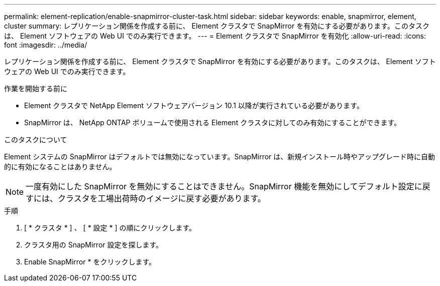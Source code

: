---
permalink: element-replication/enable-snapmirror-cluster-task.html 
sidebar: sidebar 
keywords: enable, snapmirror, element, cluster 
summary: レプリケーション関係を作成する前に、 Element クラスタで SnapMirror を有効にする必要があります。このタスクは、 Element ソフトウェアの Web UI でのみ実行できます。 
---
= Element クラスタで SnapMirror を有効化
:allow-uri-read: 
:icons: font
:imagesdir: ../media/


[role="lead"]
レプリケーション関係を作成する前に、 Element クラスタで SnapMirror を有効にする必要があります。このタスクは、 Element ソフトウェアの Web UI でのみ実行できます。

.作業を開始する前に
* Element クラスタで NetApp Element ソフトウェアバージョン 10.1 以降が実行されている必要があります。
* SnapMirror は、 NetApp ONTAP ボリュームで使用される Element クラスタに対してのみ有効にすることができます。


.このタスクについて
Element システムの SnapMirror はデフォルトでは無効になっています。SnapMirror は、新規インストール時やアップグレード時に自動的に有効になることはありません。

[NOTE]
====
一度有効にした SnapMirror を無効にすることはできません。SnapMirror 機能を無効にしてデフォルト設定に戻すには、クラスタを工場出荷時のイメージに戻す必要があります。

====
.手順
. [ * クラスタ * ] 、 [ * 設定 * ] の順にクリックします。
. クラスタ用の SnapMirror 設定を探します。
. Enable SnapMirror * をクリックします。

